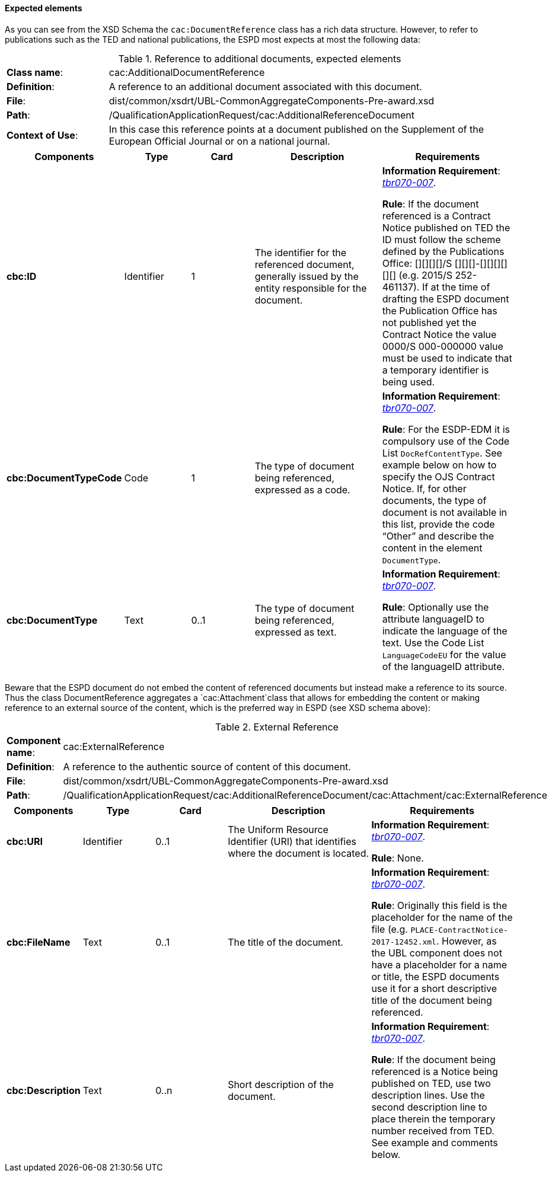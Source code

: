 [.text-left]
==== Expected elements

As you can see from the XSD  Schema the `cac:DocumentReference` class has a rich data structure. However, to refer to publications such as the TED and national publications, the ESPD most expects at most the following data:

.Reference to additional documents, expected elements
[cols="<1,<4"]
|===
|*Class name*:| cac:AdditionalDocumentReference
|*Definition*:|A reference to an additional document associated with this document.
|*File*:
|dist/common/xsdrt/UBL-CommonAggregateComponents-Pre-award.xsd
|*Path*:
|/QualificationApplicationRequest/cac:AdditionalReferenceDocument
|*Context of Use*: 
|In this case this reference points at a document published on the Supplement of the European Official Journal or on a national journal.
|===
[cols="<1,<1,<1,<2,<2"]
|===
|*Components*|*Type*|*Card*|*Description*|*Requirements*

|*cbc:ID*
|Identifier
|1
|The identifier for the referenced document, generally issued by the entity responsible for the document.
|*Information Requirement*: 
http://wiki.ds.unipi.gr/display/ESPDInt/BIS+41+-+European+Single+Procurement+Document#BIS41-EuropeanSingleProcurementDocument-tbr070-007[_tbr070-007_]. 

*Rule*: If the document referenced is a Contract Notice published on TED the ID must follow the scheme defined by the Publications Office: [][][][]/S [][][]-[][][][][][] (e.g. 2015/S 252-461137). If at the time of drafting the ESPD document the Publication Office has not published yet the Contract Notice the value 0000/S 000-000000 value must be used to indicate that a temporary identifier is being used. 

|*cbc:DocumentTypeCode*
|Code
|1
|The type of document being referenced, expressed as a code.
|*Information Requirement*: 
http://wiki.ds.unipi.gr/display/ESPDInt/BIS+41+-+European+Single+Procurement+Document#BIS41-EuropeanSingleProcurementDocument-tbr070-007[_tbr070-007_]. 

*Rule*: For the ESDP-EDM it is compulsory use of the Code List `DocRefContentType`. See example below on how to specify the OJS Contract Notice. If, for other documents, the type of document is not available in this list, provide the code “Other” and describe the content in the element `DocumentType`.

|*cbc:DocumentType*
|Text
|0..1
|The type of document being referenced, expressed as text.
|*Information Requirement*: 
http://wiki.ds.unipi.gr/display/ESPDInt/BIS+41+-+European+Single+Procurement+Document#BIS41-EuropeanSingleProcurementDocument-tbr070-007[_tbr070-007_]. 

*Rule*: Optionally use the attribute languageID to indicate the language of the text. Use the Code List `LanguageCodeEU` for the value of the languageID attribute.
|===

Beware that the ESPD document do not embed the content of referenced documents but instead make a reference to its source. Thus the class DocumentReference aggregates a `cac:Attachment`class that allows for embedding the content or making reference to an external source of the content, which is the preferred way in ESPD (see XSD schema above):

.External Reference
[cols="<1,<4"]
|===
|*Component name*:| cac:ExternalReference
|*Definition*:|A reference to the authentic source of content of this document.
|*File*:|dist/common/xsdrt/UBL-CommonAggregateComponents-Pre-award.xsd
|*Path*:|/QualificationApplicationRequest/cac:AdditionalReferenceDocument/cac:Attachment/cac:ExternalReference
|===
[cols="<1,<1,<1,<2,<2"]
|===
|*Components*|*Type*|*Card*|*Description*|*Requirements*

|*cbc:URI*
|Identifier
|0..1
|The Uniform Resource Identifier (URI) that identifies where the document is located.
|*Information Requirement*: 
http://wiki.ds.unipi.gr/display/ESPDInt/BIS+41+-+European+Single+Procurement+Document#BIS41-EuropeanSingleProcurementDocument-tbr070-007[_tbr070-007_]. 

*Rule*: None.

|*cbc:FileName*
|Text
|0..1
|The title of the document.
|*Information Requirement*: 
http://wiki.ds.unipi.gr/display/ESPDInt/BIS+41+-+European+Single+Procurement+Document#BIS41-EuropeanSingleProcurementDocument-tbr070-007[_tbr070-007_]. 

*Rule*: Originally this field is the placeholder for the name of the file (e.g. `PLACE-ContractNotice-2017-12452.xml`. However, as the UBL component does not have a placeholder for a name or title, the ESPD documents use it for a short descriptive title of the document being referenced.

|*cbc:Description*
|Text
|0..n
|Short description of the document.
|*Information Requirement*: 
http://wiki.ds.unipi.gr/display/ESPDInt/BIS+41+-+European+Single+Procurement+Document#BIS41-EuropeanSingleProcurementDocument-tbr070-007[_tbr070-007_]. 

*Rule*: If the document being referenced is a Notice being published on TED, use two description lines. Use the second description line to place therein the temporary number received from TED. See example and comments below.

|===
